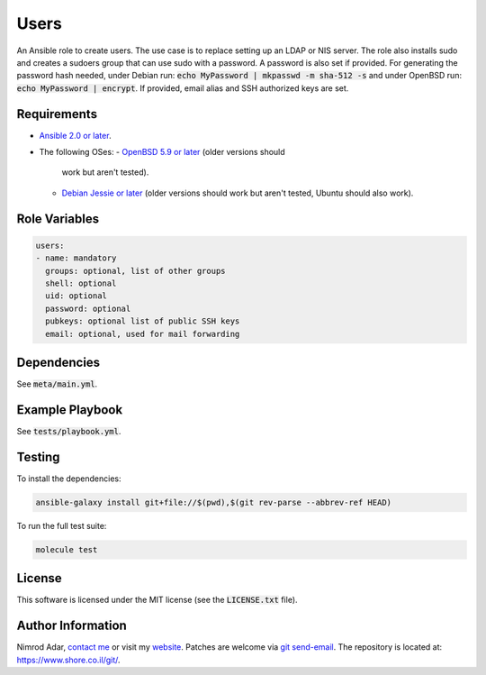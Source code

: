 Users
#####

An Ansible role to create users. The use case is to replace setting up an LDAP
or NIS server. The role also installs sudo and creates a sudoers group that can
use sudo with a password. A password is also set if provided. For generating the
password hash needed, under Debian run: :code:`echo MyPassword | mkpasswd -m
sha-512 -s` and under OpenBSD run: :code:`echo MyPassword | encrypt`. If
provided, email alias and SSH authorized keys are set.

Requirements
------------

- `Ansible 2.0 or later <https://www.ansible.com/>`_.
- The following OSes:
  - `OpenBSD 5.9 or later <http://www.openbsd.org/>`_ (older versions should
    work but aren't tested).
  - `Debian Jessie or later <http://www.debian.org/>`_ (older versions should
    work but aren't tested, Ubuntu should also work).

Role Variables
--------------

.. code:: yaml

    users:
    - name: mandatory
      groups: optional, list of other groups
      shell: optional
      uid: optional
      password: optional
      pubkeys: optional list of public SSH keys
      email: optional, used for mail forwarding

Dependencies
------------

See :code:`meta/main.yml`.

Example Playbook
----------------

See :code:`tests/playbook.yml`.

Testing
-------

To install the dependencies:

.. code:: shell

    ansible-galaxy install git+file://$(pwd),$(git rev-parse --abbrev-ref HEAD)

To run the full test suite:

.. code:: shell

    molecule test

License
-------

This software is licensed under the MIT license (see the :code:`LICENSE.txt`
file).

Author Information
------------------

Nimrod Adar, `contact me <nimrod@shore.co.il>`_ or visit my `website
<https://www.shore.co.il/>`_. Patches are welcome via `git send-email
<http://git-scm.com/book/en/v2/Git-Commands-Email>`_. The repository is located
at: https://www.shore.co.il/git/.
